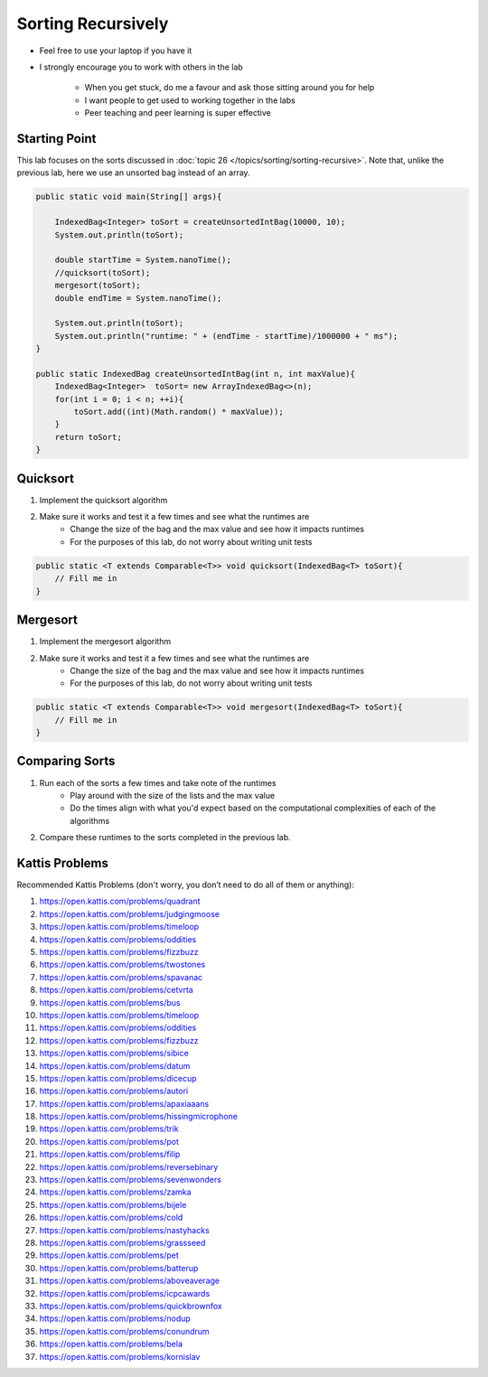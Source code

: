 *******************
Sorting Recursively
*******************

* Feel free to use your laptop if you have it
* I strongly encourage you to work with others in the lab

    * When you get stuck, do me a favour and ask those sitting around you for help
    * I want people to get used to working together in the labs
    * Peer teaching and peer learning is super effective


Starting Point
==============

This lab focuses on the sorts discussed in :doc:`topic 26 </topics/sorting/sorting-recursive>`. Note that, unlike the previous lab, here we use
an unsorted bag instead of an array.

.. code-block:: java

    public static void main(String[] args){

        IndexedBag<Integer> toSort = createUnsortedIntBag(10000, 10);
        System.out.println(toSort);

        double startTime = System.nanoTime();
        //quicksort(toSort);
        mergesort(toSort);
        double endTime = System.nanoTime();

        System.out.println(toSort);
        System.out.println("runtime: " + (endTime - startTime)/1000000 + " ms");
    }

    public static IndexedBag createUnsortedIntBag(int n, int maxValue){
        IndexedBag<Integer>  toSort= new ArrayIndexedBag<>(n);
        for(int i = 0; i < n; ++i){
            toSort.add((int)(Math.random() * maxValue));
        }
        return toSort;
    }


Quicksort
=========

1. Implement the quicksort algorithm
2. Make sure it works and test it a few times and see what the runtimes are
    * Change the size of the bag and the max value and see how it impacts runtimes
    * For the purposes of this lab, do not worry about writing unit tests

.. code-block:: java

    public static <T extends Comparable<T>> void quicksort(IndexedBag<T> toSort){
        // Fill me in
    }


Mergesort
=========

1. Implement the mergesort algorithm
2. Make sure it works and test it a few times and see what the runtimes are
    * Change the size of the bag and the max value and see how it impacts runtimes
    * For the purposes of this lab, do not worry about writing unit tests

.. code-block:: java

    public static <T extends Comparable<T>> void mergesort(IndexedBag<T> toSort){
        // Fill me in
    }


Comparing Sorts
===============

1. Run each of the sorts a few times and take note of the runtimes
    * Play around with the size of the lists and the max value
    * Do the times align with what you'd expect based on the computational complexities of each of the algorithms

2. Compare these runtimes to the sorts completed in the previous lab.


Kattis Problems
===============

Recommended Kattis Problems (don't worry, you don’t need to do all of them or anything):

#. https://open.kattis.com/problems/quadrant
#. https://open.kattis.com/problems/judgingmoose
#. https://open.kattis.com/problems/timeloop
#. https://open.kattis.com/problems/oddities
#. https://open.kattis.com/problems/fizzbuzz
#. https://open.kattis.com/problems/twostones
#. https://open.kattis.com/problems/spavanac
#. https://open.kattis.com/problems/cetvrta
#. https://open.kattis.com/problems/bus
#. https://open.kattis.com/problems/timeloop
#. https://open.kattis.com/problems/oddities
#. https://open.kattis.com/problems/fizzbuzz
#. https://open.kattis.com/problems/sibice
#. https://open.kattis.com/problems/datum
#. https://open.kattis.com/problems/dicecup
#. https://open.kattis.com/problems/autori
#. https://open.kattis.com/problems/apaxiaaans
#. https://open.kattis.com/problems/hissingmicrophone
#. https://open.kattis.com/problems/trik
#. https://open.kattis.com/problems/pot
#. https://open.kattis.com/problems/filip
#. https://open.kattis.com/problems/reversebinary
#. https://open.kattis.com/problems/sevenwonders
#. https://open.kattis.com/problems/zamka
#. https://open.kattis.com/problems/bijele
#. https://open.kattis.com/problems/cold
#. https://open.kattis.com/problems/nastyhacks
#. https://open.kattis.com/problems/grassseed
#. https://open.kattis.com/problems/pet
#. https://open.kattis.com/problems/batterup
#. https://open.kattis.com/problems/aboveaverage
#. https://open.kattis.com/problems/icpcawards
#. https://open.kattis.com/problems/quickbrownfox
#. https://open.kattis.com/problems/nodup
#. https://open.kattis.com/problems/conundrum
#. https://open.kattis.com/problems/bela
#. https://open.kattis.com/problems/kornislav
